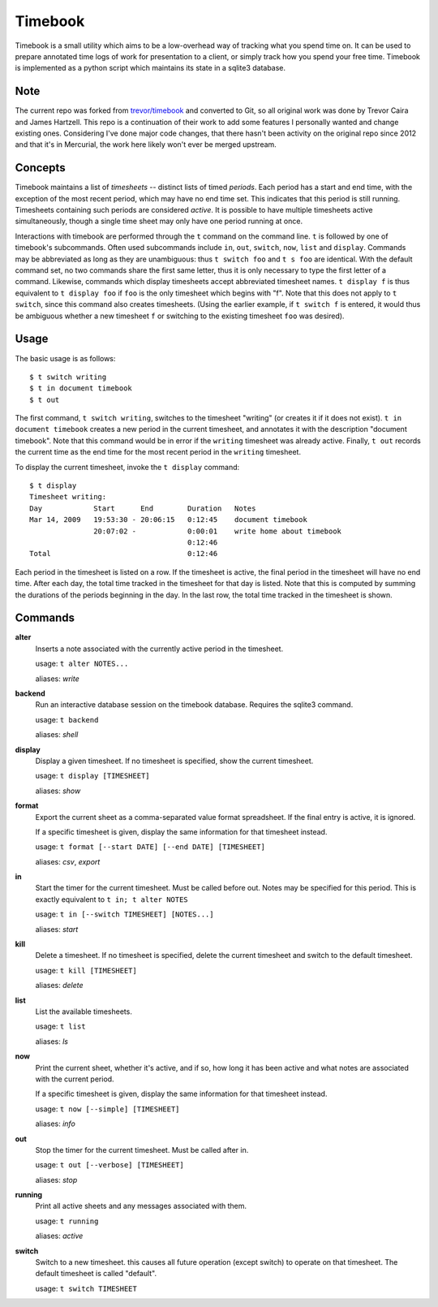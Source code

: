 .. -*- restructuredtext -*-

Timebook
========

Timebook is a small utility which aims to be a low-overhead way of
tracking what you spend time on. It can be used to prepare annotated
time logs of work for presentation to a client, or simply track how you
spend your free time. Timebook is implemented as a python script which
maintains its state in a sqlite3 database.

Note
~~~~

The current repo was forked from
`trevor/timebook <https://bitbucket.org/trevor/timebook/>`_ and converted
to Git, so all original work was done by Trevor Caira and James Hartzell.
This repo is a continuation of their work to add some features I
personally wanted and change existing ones. Considering I've done major
code changes, that there hasn't been activity on the original repo since
2012 and that it's in Mercurial, the work here likely won't ever be merged
upstream.

Concepts
~~~~~~~~

Timebook maintains a list of *timesheets* -- distinct lists of timed
*periods*. Each period has a start and end time, with the exception of the
most recent period, which may have no end time set. This indicates that
this period is still running. Timesheets containing such periods are
considered *active*. It is possible to have multiple timesheets active
simultaneously, though a single time sheet may only have one period
running at once.

Interactions with timebook are performed through the ``t`` command on
the command line. ``t`` is followed by one of timebook's subcommands.
Often used subcommands include ``in``, ``out``, ``switch``, ``now``,
``list`` and ``display``. Commands may be abbreviated as long as they
are unambiguous: thus ``t switch foo`` and ``t s foo`` are identical.
With the default command set, no two commands share the first same
letter, thus it is only necessary to type the first letter of a command.
Likewise, commands which display timesheets accept abbreviated timesheet
names. ``t display f`` is thus equivalent to ``t display foo`` if
``foo`` is the only timesheet which begins with "f". Note that this does
not apply to ``t switch``, since this command also creates timesheets.
(Using the earlier example, if ``t switch f`` is entered, it would thus
be ambiguous whether a new timesheet ``f`` or switching to the existing
timesheet ``foo`` was desired).

Usage
~~~~~

The basic usage is as follows::

  $ t switch writing
  $ t in document timebook
  $ t out

The first command, ``t switch writing``, switches to the timesheet
"writing" (or creates it if it does not exist). ``t in document
timebook`` creates a new period in the current timesheet, and annotates
it with the description "document timebook". Note that this command
would be in error if the ``writing`` timesheet was already active.
Finally, ``t out`` records the current time as the end time for the
most recent period in the ``writing`` timesheet.

To display the current timesheet, invoke the ``t display`` command::

  $ t display
  Timesheet writing:
  Day            Start      End        Duration   Notes
  Mar 14, 2009   19:53:30 - 20:06:15   0:12:45    document timebook
                 20:07:02 -            0:00:01    write home about timebook
                                       0:12:46
  Total                                0:12:46

Each period in the timesheet is listed on a row. If the timesheet is
active, the final period in the timesheet will have no end time. After
each day, the total time tracked in the timesheet for that day is
listed. Note that this is computed by summing the durations of the
periods beginning in the day. In the last row, the total time tracked in
the timesheet is shown.

Commands
~~~~~~~~

**alter**
  Inserts a note associated with the currently active period in the
  timesheet.

  usage: ``t alter NOTES...``

  aliases: *write*

**backend**
  Run an interactive database session on the timebook database. Requires
  the sqlite3 command.

  usage: ``t backend``

  aliases: *shell*

**display**
  Display a given timesheet. If no timesheet is specified, show the
  current timesheet.

  usage: ``t display [TIMESHEET]``

  aliases: *show*

**format**
  Export the current sheet as a comma-separated value format
  spreadsheet.  If the final entry is active, it is ignored.

  If a specific timesheet is given, display the same information for
  that timesheet instead.

  usage: ``t format [--start DATE] [--end DATE] [TIMESHEET]``

  aliases: *csv*, *export*

**in**
  Start the timer for the current timesheet. Must be called before out.
  Notes may be specified for this period. This is exactly equivalent to
  ``t in; t alter NOTES``

  usage: ``t in [--switch TIMESHEET] [NOTES...]``

  aliases: *start*

**kill**
  Delete a timesheet. If no timesheet is specified, delete the current
  timesheet and switch to the default timesheet.

  usage: ``t kill [TIMESHEET]``

  aliases: *delete*

**list**
  List the available timesheets.

  usage: ``t list``

  aliases: *ls*

**now**
  Print the current sheet, whether it's active, and if so, how long it
  has been active and what notes are associated with the current period.

  If a specific timesheet is given, display the same information for
  that timesheet instead.

  usage: ``t now [--simple] [TIMESHEET]``

  aliases: *info*

**out**
  Stop the timer for the current timesheet. Must be called after in.

  usage: ``t out [--verbose] [TIMESHEET]``

  aliases: *stop*

**running**
  Print all active sheets and any messages associated with them.

  usage: ``t running``

  aliases: *active*

**switch**
  Switch to a new timesheet. this causes all future operation (except
  switch) to operate on that timesheet. The default timesheet is called
  "default".

  usage: ``t switch TIMESHEET``
